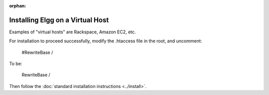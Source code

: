 :orphan:

Installing Elgg on a Virtual Host
=================================

Examples of "virtual hosts" are Rackspace, Amazon EC2, etc.

For installation to proceed successfully, modify the .htaccess file in the
root, and uncomment:

    #RewriteBase /

To be:

    RewriteBase /

Then follow the :doc:`standard installation instructions <../install>`.